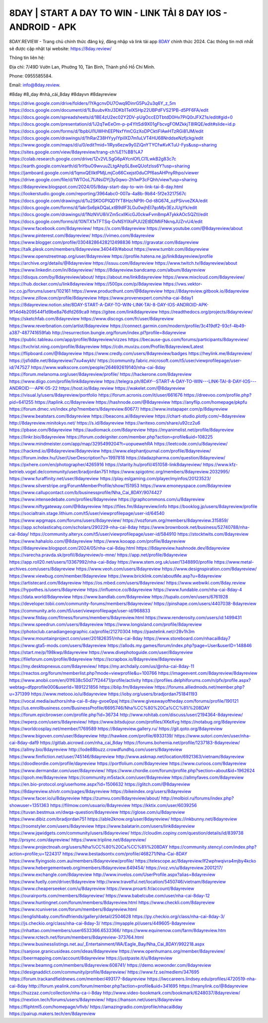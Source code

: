 8DAY | START A DAY TO WIN - LINK TẢI 8 DAY IOS - ANDROID - APK
===================================


8DAY.REVIEW - Trang chủ chính thức đăng ký, đăng nhập và link tải app `8DAY <https://8day.review/>`_ chính thức 2024. Các thông tin mới nhất sẽ được cập nhật tại website: `https://8day.review/ <https://8day.review/>`_

Thông tin liên hệ: 

Địa chỉ: 7/49D Vườn Lan, Phường 10, Tân Bình, Thành phố Hồ Chí Minh. 

Phone: 0955585584. 

Email: info@8day.review. 

#8day #8_day #nhà_cái_8day #8dayvn #8dayreview

`https://drive.google.com/drive/folders/1YAgcnvDU7Owq9DinrG5Pu2u3q6Y_z_5m <https://drive.google.com/drive/folders/1YAgcnvDU7Owq9DinrG5Pu2u3q6Y_z_5m>`_
`https://docs.google.com/document/d/1LBuubvKtrJ3DKb1TelX5Hp22UBPdFVS21PB-d5PF6FA/edit <https://docs.google.com/document/d/1LBuubvKtrJ3DKb1TelX5Hp22UBPdFVS21PB-d5PF6FA/edit>`_
`https://docs.google.com/spreadsheets/d/18E4zU2ec02Y2DV-pUgOccEDTbtdD0Hv7PiQ0rJFXZ1s/edit#gid=0 <https://docs.google.com/spreadsheets/d/18E4zU2ec02Y2DV-pUgOccEDTbtdD0Hv7PiQ0rJFXZ1s/edit#gid=0>`_
`https://docs.google.com/presentation/d/1J2qTwEeOm-p-p4YltSdi9X01gFbcvgFOMZkkjT8IRQE/edit#slide=id.p <https://docs.google.com/presentation/d/1J2qTwEeOm-p-p4YltSdi9X01gFbcvgFOMZkkjT8IRQE/edit#slide=id.p>`_
`https://docs.google.com/forms/d/1bpbUl1UWHhEEPNxfYmCGzXoDPCktiFIAwHTzRGi81JM/edit <https://docs.google.com/forms/d/1bpbUl1UWHhEEPNxfYmCGzXoDPCktiFIAwHTzRGi81JM/edit>`_
`https://docs.google.com/drawings/d/1hRarZ38HYyyIYpilXD7m1uLVT4HU68NrddseNzfjckg/edit <https://docs.google.com/drawings/d/1hRarZ38HYyyIYpilXD7m1uLVT4HU68NrddseNzfjckg/edit>`_
`https://www.google.com/maps/d/u/0/edit?mid=1lRys6ezw9y0ZiQnYTYCfwKvKTuU-Fys&usp=sharing <https://www.google.com/maps/d/u/0/edit?mid=1lRys6ezw9y0ZiQnYTYCfwKvKTuU-Fys&usp=sharing>`_
`https://sites.google.com/view/8dayreview/trang-ch%E1%BB%A7 <https://sites.google.com/view/8dayreview/trang-ch%E1%BB%A7>`_
`https://colab.research.google.com/drive/1Zv2VLSgG6pAYcnlOfLCl1LwkB2g83c7c <https://colab.research.google.com/drive/1Zv2VLSgG6pAYcnlOfLCl1LwkB2g83c7c>`_
`https://earth.google.com/earth/d/1nYbuO9wvuuZLtgAhp5L8xeQUofzlss6Y?usp=sharing <https://earth.google.com/earth/d/1nYbuO9wvuuZLtgAhp5L8xeQUofzlss6Y?usp=sharing>`_
`https://jamboard.google.com/d/1qmxQElIktPMjLmjCo66Cxejst0duCPf6asAHPnyRhpo/viewer <https://jamboard.google.com/d/1qmxQElIktPMjLmjCo66Cxejst0duCPf6asAHPnyRhpo/viewer>`_
`https://drive.google.com/file/d/1WTOoL7fJNsiDYj3y0qwo-2h1wP3cFQhh/view?usp=sharing <https://drive.google.com/file/d/1WTOoL7fJNsiDYj3y0qwo-2h1wP3cFQhh/view?usp=sharing>`_
`https://8dayreview.blogspot.com/2024/05/8day-start-day-to-win-link-tai-8-day.html <https://8dayreview.blogspot.com/2024/05/8day-start-day-to-win-link-tai-8-day.html>`_
`https://lookerstudio.google.com/reporting/3964abc0-007a-4a8b-9b84-5f2e3217567c <https://lookerstudio.google.com/reporting/3964abc0-007a-4a8b-9b84-5f2e3217567c>`_
`https://docs.google.com/drawings/d/1u2SKOGPIQD1YT8HzcNP9t-Od-t8G674_ozPSivveZKA/edit <https://docs.google.com/drawings/d/1u2SKOGPIQD1YT8HzcNP9t-Od-t8G674_ozPSivveZKA/edit>`_
`https://docs.google.com/forms/d/1akrSx6pkDQaLxtB9dlF3LGu0wjhEI7qoMjv3EzJUgYk/edit <https://docs.google.com/forms/d/1akrSx6pkDQaLxtB9dlF3LGu0wjhEI7qoMjv3EzJUgYk/edit>`_
`https://docs.google.com/drawings/d/1NzNVU8iVZm5cxllKicGJ0ckwFvm8mpATykkAOc5QZtI/edit <https://docs.google.com/drawings/d/1NzNVU8iVZm5cxllKicGJ0ckwFvm8mpATykkAOc5QZtI/edit>`_
`https://docs.google.com/forms/d/10NTX1xTFTSq-GvNSYIXoPUU2EtBDMIiFNknqJUZrvU4/edit <https://docs.google.com/forms/d/10NTX1xTFTSq-GvNSYIXoPUU2EtBDMIiFNknqJUZrvU4/edit>`_
`https://www.facebook.com/8dayreview/ <https://www.facebook.com/8dayreview/>`_
`https://x.com/8dayreview <https://x.com/8dayreview>`_
`https://www.youtube.com/@8dayreview/about <https://www.youtube.com/@8dayreview/about>`_
`https://www.pinterest.com/8dayreview/ <https://www.pinterest.com/8dayreview/>`_
`https://vimeo.com/8dayreview <https://vimeo.com/8dayreview>`_
`https://www.blogger.com/profile/03048286428212498836 <https://www.blogger.com/profile/03048286428212498836>`_
`https://gravatar.com/8dayreview <https://gravatar.com/8dayreview>`_
`https://talk.plesk.com/members/8dayreview.340449/#about <https://talk.plesk.com/members/8dayreview.340449/#about>`_
`https://www.tumblr.com/8dayreview <https://www.tumblr.com/8dayreview>`_
`https://www.openstreetmap.org/user/8dayreview <https://www.openstreetmap.org/user/8dayreview>`_
`https://profile.hatena.ne.jp/link8dayreview/profile <https://profile.hatena.ne.jp/link8dayreview/profile>`_
`https://archive.org/details/@8dayreview <https://archive.org/details/@8dayreview>`_
`https://issuu.com/8dayreview <https://issuu.com/8dayreview>`_
`https://www.twitch.tv/8dayreview/about <https://www.twitch.tv/8dayreview/about>`_
`https://www.linkedin.com/in/8dayreview/ <https://www.linkedin.com/in/8dayreview/>`_
`https://8dayreview.bandcamp.com/album/8dayreview <https://8dayreview.bandcamp.com/album/8dayreview>`_
`https://disqus.com/by/8dayreview/about/ <https://disqus.com/by/8dayreview/about/>`_
`https://about.me/link8dayreview <https://about.me/link8dayreview>`_
`https://www.mixcloud.com/8dayreview/ <https://www.mixcloud.com/8dayreview/>`_
`https://hub.docker.com/u/link8dayreview <https://hub.docker.com/u/link8dayreview>`_
`https://500px.com/p/8dayreview <https://500px.com/p/8dayreview>`_
`https://vws.vektor-inc.co.jp/forums/users/102161 <https://vws.vektor-inc.co.jp/forums/users/102161>`_
`https://www.producthunt.com/@8dayreview <https://www.producthunt.com/@8dayreview>`_
`https://8dayreview.gitbook.io/8dayreview <https://8dayreview.gitbook.io/8dayreview>`_
`https://www.zillow.com/profile/8dayreview <https://www.zillow.com/profile/8dayreview>`_
`https://www.provenexpert.com/nha-cai-8day1 <https://www.provenexpert.com/nha-cai-8day1>`_
`https://8dayreview.notion.site/8DAY-START-A-DAY-TO-WIN-LINK-TAI-8-DAY-IOS-ANDROID-APK-9f14d4b209544f1d9be8a76dfd269ca9 <https://8dayreview.notion.site/8DAY-START-A-DAY-TO-WIN-LINK-TAI-8-DAY-IOS-ANDROID-APK-9f14d4b209544f1d9be8a76dfd269ca9>`_
`https://gitee.com/link8dayreview <https://gitee.com/link8dayreview>`_
`https://readthedocs.org/projects/8dayreview/ <https://readthedocs.org/projects/8dayreview/>`_
`https://sketchfab.com/8dayreview <https://sketchfab.com/8dayreview>`_
`https://www.discogs.com/fr/user/8dayreview <https://www.discogs.com/fr/user/8dayreview>`_
`https://www.reverbnation.com/artist/8dayreview <https://www.reverbnation.com/artist/8dayreview>`_
`https://connect.garmin.com/modern/profile/3c419df2-93cf-4b49-a387-487741659fab <https://connect.garmin.com/modern/profile/3c419df2-93cf-4b49-a387-487741659fab>`_
`http://resurrection.bungie.org/forum/index.pl?profile=8dayreview <http://resurrection.bungie.org/forum/index.pl?profile=8dayreview>`_
`https://public.tableau.com/app/profile/8dayreview/vizzes <https://public.tableau.com/app/profile/8dayreview/vizzes>`_
`https://because-gus.com/forums/participants/8dayreview/ <https://because-gus.com/forums/participants/8dayreview/>`_
`https://tvchrist.ning.com/profile/8dayreview <https://tvchrist.ning.com/profile/8dayreview>`_
`https://cdn.muvizu.com/Profile/8dayreview/Latest <https://cdn.muvizu.com/Profile/8dayreview/Latest>`_
`https://flipboard.com/@8dayreview <https://flipboard.com/@8dayreview>`_
`https://www.credly.com/users/8dayreview/badges <https://www.credly.com/users/8dayreview/badges>`_
`https://heylink.me/8dayreview/ <https://heylink.me/8dayreview/>`_
`https://jsfiddle.net/8dayreview/7xu4wykh/ <https://jsfiddle.net/8dayreview/7xu4wykh/>`_
`https://community.fabric.microsoft.com/t5/user/viewprofilepage/user-id/747527 <https://community.fabric.microsoft.com/t5/user/viewprofilepage/user-id/747527>`_
`https://www.walkscore.com/people/264692619140/nha-cai-8day <https://www.walkscore.com/people/264692619140/nha-cai-8day>`_
`https://forum.melanoma.org/user/8dayreview/profile/ <https://forum.melanoma.org/user/8dayreview/profile/>`_
`https://hackerone.com/8dayreview <https://hackerone.com/8dayreview>`_
`https://www.diigo.com/profile/link8dayreview <https://www.diigo.com/profile/link8dayreview>`_
`https://telegra.ph/8DAY--START-A-DAY-TO-WIN---LINK-TAI-8-DAY-IOS---ANDROID---APK-05-22 <https://telegra.ph/8DAY--START-A-DAY-TO-WIN---LINK-TAI-8-DAY-IOS---ANDROID---APK-05-22>`_
`https://host.io/8day.review <https://host.io/8day.review>`_
`https://wakelet.com/@8dayreview <https://wakelet.com/@8dayreview>`_
`https://visual.ly/users/8dayreview/portfolio <https://visual.ly/users/8dayreview/portfolio>`_
`https://forum.acronis.com/it/user/661676 <https://forum.acronis.com/it/user/661676>`_
`https://dreevoo.com/profile.php?pid=641255 <https://dreevoo.com/profile.php?pid=641255>`_
`https://taplink.cc/8dayreview <https://taplink.cc/8dayreview>`_
`https://hashnode.com/@8dayreview <https://hashnode.com/@8dayreview>`_
`https://anyflip.com/homepage/pkpfu <https://anyflip.com/homepage/pkpfu>`_
`https://forum.dmec.vn/index.php?members/8dayreview.60677/ <https://forum.dmec.vn/index.php?members/8dayreview.60677/>`_
`https://www.instapaper.com/p/8dayreview <https://www.instapaper.com/p/8dayreview>`_
`https://www.beatstars.com/8dayreview <https://www.beatstars.com/8dayreview>`_
`https://beacons.ai/8dayreview <https://beacons.ai/8dayreview>`_
`https://chart-studio.plotly.com/~8dayreview <https://chart-studio.plotly.com/~8dayreview>`_
`http://8dayreview.minitokyo.net/ <http://8dayreview.minitokyo.net/>`_
`https://s.id/8dayreview <https://s.id/8dayreview>`_
`https://writexo.com/share/u92cz2u6 <https://writexo.com/share/u92cz2u6>`_
`https://pbase.com/8dayreview <https://pbase.com/8dayreview>`_
`https://audiomack.com/8dayreview <https://audiomack.com/8dayreview>`_
`https://myanimelist.net/profile/8dayreview <https://myanimelist.net/profile/8dayreview>`_
`https://linkr.bio/8dayreview <https://linkr.bio/8dayreview>`_
`https://forum.codeigniter.com/member.php?action=profile&uid=108225 <https://forum.codeigniter.com/member.php?action=profile&uid=108225>`_
`https://www.mindmeister.com/app/map/3295499204?t=uopuewehRA <https://www.mindmeister.com/app/map/3295499204?t=uopuewehRA>`_
`https://leetcode.com/u/8dayreview/ <https://leetcode.com/u/8dayreview/>`_
`https://hackmd.io/@8dayreview/8dayreview <https://hackmd.io/@8dayreview/8dayreview>`_
`https://www.elephantjournal.com/profile/8dayreview/ <https://www.elephantjournal.com/profile/8dayreview/>`_
`https://forum.index.hu/User/UserDescription?u=1997818 <https://forum.index.hu/User/UserDescription?u=1997818>`_
`https://dadazpharma.com/question/8dayreview/ <https://dadazpharma.com/question/8dayreview/>`_
`https://pxhere.com/en/photographer/4265916 <https://pxhere.com/en/photographer/4265916>`_
`https://starity.hu/profil/451058-link8dayreview/ <https://starity.hu/profil/451058-link8dayreview/>`_
`https://www.kfz-betrieb.vogel.de/community/user/bradjordan751 <https://www.kfz-betrieb.vogel.de/community/user/bradjordan751>`_
`https://www.spigotmc.org/members/8dayreview.2032995/ <https://www.spigotmc.org/members/8dayreview.2032995/>`_
`https://www.furaffinity.net/user/8dayreview <https://www.furaffinity.net/user/8dayreview>`_
`https://play.eslgaming.com/player/myinfos/20123523/ <https://play.eslgaming.com/player/myinfos/20123523/>`_
`https://www.silverstripe.org/ForumMemberProfile/show/151953 <https://www.silverstripe.org/ForumMemberProfile/show/151953>`_
`https://www.emoneyspace.com/8dayreview <https://www.emoneyspace.com/8dayreview>`_
`https://www.callupcontact.com/b/businessprofile/Nha_Cai_8DAY/9074427 <https://www.callupcontact.com/b/businessprofile/Nha_Cai_8DAY/9074427>`_
`https://www.intensedebate.com/profiles/8dayreview <https://www.intensedebate.com/profiles/8dayreview>`_
`https://graphcommons.com/u/8dayreview <https://graphcommons.com/u/8dayreview>`_
`https://www.niftygateway.com/@8dayreview <https://www.niftygateway.com/@8dayreview>`_
`https://files.fm/8dayreview/info <https://files.fm/8dayreview/info>`_
`https://booklog.jp/users/8dayreview/profile <https://booklog.jp/users/8dayreview/profile>`_
`https://socialtrain.stage.lithium.com/t5/user/viewprofilepage/user-id/64540 <https://socialtrain.stage.lithium.com/t5/user/viewprofilepage/user-id/64540>`_
`https://www.wpgmaps.com/forums/users/8dayreview/ <https://www.wpgmaps.com/forums/users/8dayreview/>`_
`https://vozforum.org/members/8dayreview.315859/ <https://vozforum.org/members/8dayreview.315859/>`_
`https://app.scholasticahq.com/scholars/290229-nha-cai-8day <https://app.scholasticahq.com/scholars/290229-nha-cai-8day>`_
`https://www.brownbook.net/business/52740788/nha-cai-8day/ <https://www.brownbook.net/business/52740788/nha-cai-8day/>`_
`https://community.alteryx.com/t5/user/viewprofilepage/user-id/584910 <https://community.alteryx.com/t5/user/viewprofilepage/user-id/584910>`_
`https://stocktwits.com/8dayreview <https://stocktwits.com/8dayreview>`_
`https://www.hahalolo.com/@8dayreview <https://www.hahalolo.com/@8dayreview>`_
`https://www.kooapp.com/profile/8dayreview <https://www.kooapp.com/profile/8dayreview>`_
`https://8dayreview.blogspot.com/2024/05/nha-cai-8day.html <https://8dayreview.blogspot.com/2024/05/nha-cai-8day.html>`_
`https://8dayreview.hashnode.dev/8dayreview <https://8dayreview.hashnode.dev/8dayreview>`_
`https://varecha.pravda.sk/profil/8dayreview/o-mne/ <https://varecha.pravda.sk/profil/8dayreview/o-mne/>`_
`https://app.net/profile/8dayreview <https://app.net/profile/8dayreview>`_
`https://app.roll20.net/users/13367992/nha-cai-8day <https://app.roll20.net/users/13367992/nha-cai-8day>`_
`https://www.stem.org.uk/user/1348890/profile <https://www.stem.org.uk/user/1348890/profile>`_
`https://www.metal-archives.com/users/8dayreview <https://www.metal-archives.com/users/8dayreview>`_
`https://www.veoh.com/users/8dayreview <https://www.veoh.com/users/8dayreview>`_
`https://www.designspiration.com/8dayreview/ <https://www.designspiration.com/8dayreview/>`_
`https://www.viewbug.com/member/8dayreview <https://www.viewbug.com/member/8dayreview>`_
`https://www.bricklink.com/aboutMe.asp?u=8dayreview <https://www.bricklink.com/aboutMe.asp?u=8dayreview>`_
`https://artistecard.com/8dayreview <https://artistecard.com/8dayreview>`_
`https://os.mbed.com/users/8dayreview/ <https://os.mbed.com/users/8dayreview/>`_
`https://www.webwiki.com/8day.review <https://www.webwiki.com/8day.review>`_
`https://hypothes.is/users/8dayreview <https://hypothes.is/users/8dayreview>`_
`https://influence.co/8dayreview <https://influence.co/8dayreview>`_
`https://www.fundable.com/nha-cai-8day-4 <https://www.fundable.com/nha-cai-8day-4>`_
`https://data.world/8dayreview <https://data.world/8dayreview>`_
`https://www.bandlab.com/8dayreview <https://www.bandlab.com/8dayreview>`_
`https://tupalo.com/en/users/6761928 <https://tupalo.com/en/users/6761928>`_
`https://developer.tobii.com/community-forums/members/8dayreview/ <https://developer.tobii.com/community-forums/members/8dayreview/>`_
`https://pinshape.com/users/4407038-8dayreview <https://pinshape.com/users/4407038-8dayreview>`_
`https://community.arlo.com/t5/user/viewprofilepage/user-id/968833 <https://community.arlo.com/t5/user/viewprofilepage/user-id/968833>`_
`https://www.fitday.com/fitness/forums/members/8dayreview.html <https://www.fitday.com/fitness/forums/members/8dayreview.html>`_
`https://www.renderosity.com/users/id:1499431 <https://www.renderosity.com/users/id:1499431>`_
`https://www.speedrun.com/users/8dayreview <https://www.speedrun.com/users/8dayreview>`_
`https://www.longisland.com/profile/8dayreview <https://www.longisland.com/profile/8dayreview>`_
`https://photoclub.canadiangeographic.ca/profile/21270304 <https://photoclub.canadiangeographic.ca/profile/21270304>`_
`https://pastelink.net/r28v1h3m <https://pastelink.net/r28v1h3m>`_
`https://www.mountainproject.com/user/201826351/nha-cai-8day <https://www.mountainproject.com/user/201826351/nha-cai-8day>`_
`https://www.storeboard.com/nhacai8day7 <https://www.storeboard.com/nhacai8day7>`_
`https://www.gta5-mods.com/users/8dayreview <https://www.gta5-mods.com/users/8dayreview>`_
`https://allods.my.games/forum/index.php?page=User&userID=148846 <https://allods.my.games/forum/index.php?page=User&userID=148846>`_
`https://start.me/p/198kwp/8dayreview <https://start.me/p/198kwp/8dayreview>`_
`https://www.divephotoguide.com/user/8dayreview <https://www.divephotoguide.com/user/8dayreview>`_
`https://fileforum.com/profile/8dayreview <https://fileforum.com/profile/8dayreview>`_
`https://scrapbox.io/8dayreview/8dayreview <https://scrapbox.io/8dayreview/8dayreview>`_
`https://my.desktopnexus.com/8dayreview/ <https://my.desktopnexus.com/8dayreview/>`_
`https://my.archdaily.com/us/@nha-cai-8day-11 <https://my.archdaily.com/us/@nha-cai-8day-11>`_
`https://reactos.org/forum/memberlist.php?mode=viewprofile&u=100766 <https://reactos.org/forum/memberlist.php?mode=viewprofile&u=100766>`_
`https://imageevent.com/8dayreview/8dayreview <https://imageevent.com/8dayreview/8dayreview>`_
`https://www.anobii.com/en/01f638c50d77f24471/profile/activity <https://www.anobii.com/en/01f638c50d77f24471/profile/activity>`_
`https://profiles.delphiforums.com/n/pfx/profile.aspx?webtag=dfpprofile000&userId=1891221856 <https://profiles.delphiforums.com/n/pfx/profile.aspx?webtag=dfpprofile000&userId=1891221856>`_
`https://blip.fm/8dayreview <https://blip.fm/8dayreview>`_
`https://forums.alliedmods.net/member.php?u=371399 <https://forums.alliedmods.net/member.php?u=371399>`_
`https://www.metooo.io/u/8dayreview <https://www.metooo.io/u/8dayreview>`_
`https://ioby.org/users/bradjordan751841193 <https://ioby.org/users/bradjordan751841193>`_
`https://vocal.media/authors/nha-cai-8-day-gvoe0paj <https://vocal.media/authors/nha-cai-8-day-gvoe0paj>`_
`https://www.giveawayoftheday.com/forums/profile/190121 <https://www.giveawayoftheday.com/forums/profile/190121>`_
`https://us.enrollbusiness.com/BusinessProfile/6695746/Nha%CC%80%20Ca%CC%81i%208DAY <https://us.enrollbusiness.com/BusinessProfile/6695746/Nha%CC%80%20Ca%CC%81i%208DAY>`_
`https://forum.epicbrowser.com/profile.php?id=36734 <https://forum.epicbrowser.com/profile.php?id=36734>`_
`http://www.rohitab.com/discuss/user/2194364-8dayreview/ <http://www.rohitab.com/discuss/user/2194364-8dayreview/>`_
`https://wperp.com/users/8dayreview/ <https://wperp.com/users/8dayreview/>`_
`https://www.bitsdujour.com/profiles/XKeXvg <https://www.bitsdujour.com/profiles/XKeXvg>`_
`https://notabug.org/8dayreview <https://notabug.org/8dayreview>`_
`https://worldcosplay.net/member/1769589 <https://worldcosplay.net/member/1769589>`_
`https://8dayreview.gallery.ru/ <https://8dayreview.gallery.ru/>`_
`https://git.qoto.org/8dayreview <https://git.qoto.org/8dayreview>`_
`https://www.bigoven.com/user/8dayreview <https://www.bigoven.com/user/8dayreview>`_
`http://hawkee.com/profile/6933139/ <http://hawkee.com/profile/6933139/>`_
`https://www.sutori.com/en/user/nha-cai-8day-daf9 <https://www.sutori.com/en/user/nha-cai-8day-daf9>`_
`https://gitlab.aicrowd.com/nha_cai_8day <https://gitlab.aicrowd.com/nha_cai_8day>`_
`https://forums.bohemia.net/profile/1237183-8dayreview/ <https://forums.bohemia.net/profile/1237183-8dayreview/>`_
`https://allmy.bio/8dayreview <https://allmy.bio/8dayreview>`_
`http://lode88buzz.crowdfundhq.com/users/8dayreview <http://lode88buzz.crowdfundhq.com/users/8dayreview>`_
`https://www.fimfiction.net/user/745146/8dayreview <https://www.fimfiction.net/user/745146/8dayreview>`_
`http://www.askmap.net/location/6921363/vietnam/8dayreview <http://www.askmap.net/location/6921363/vietnam/8dayreview>`_
`https://doodleordie.com/profile/dayreview <https://doodleordie.com/profile/dayreview>`_
`https://portfolium.com/8dayreview <https://portfolium.com/8dayreview>`_
`https://www.curioos.com/8dayreview <https://www.curioos.com/8dayreview>`_
`https://www.dermandar.com/user/8dayreview/ <https://www.dermandar.com/user/8dayreview/>`_
`https://www.chordie.com/forum/profile.php?section=about&id=1962624 <https://www.chordie.com/forum/profile.php?section=about&id=1962624>`_
`https://qooh.me/8dayreview <https://qooh.me/8dayreview>`_
`https://community.m5stack.com/user/8dayreview <https://community.m5stack.com/user/8dayreview>`_
`https://allmyfaves.com/8dayreview <https://allmyfaves.com/8dayreview>`_
`https://en.bio-protocol.org/userhome.aspx?id=1506632 <https://en.bio-protocol.org/userhome.aspx?id=1506632>`_
`https://glitch.com/@8dayreview <https://glitch.com/@8dayreview>`_
`https://8dayreview.shivtr.com/pages/8dayreview <https://8dayreview.shivtr.com/pages/8dayreview>`_
`https://bikeindex.org/users/8dayreview <https://bikeindex.org/users/8dayreview>`_
`https://www.facer.io/u/8dayreview <https://www.facer.io/u/8dayreview>`_
`https://zumvu.com/8dayreview/about/ <https://zumvu.com/8dayreview/about/>`_
`http://molbiol.ru/forums/index.php?showuser=1351363 <http://molbiol.ru/forums/index.php?showuser=1351363>`_
`https://filmow.com/usuario/8dayreview <https://filmow.com/usuario/8dayreview>`_
`https://kktix.com/user/6039256 <https://kktix.com/user/6039256>`_
`https://tuvan.bestmua.vn/dwqa-question/8dayreview <https://tuvan.bestmua.vn/dwqa-question/8dayreview>`_
`https://glose.com/u/8dayreview <https://glose.com/u/8dayreview>`_
`https://www.dibiz.com/bradjordan751 <https://www.dibiz.com/bradjordan751>`_
`https://able2know.org/user/8dayreview/ <https://able2know.org/user/8dayreview/>`_
`https://inkbunny.net/8dayreview <https://inkbunny.net/8dayreview>`_
`https://roomstyler.com/users/8dayreview <https://roomstyler.com/users/8dayreview>`_
`https://www.balatarin.com/users/link8dayreview <https://www.balatarin.com/users/link8dayreview>`_
`https://www.jqwidgets.com/community/users/8dayreview/ <https://www.jqwidgets.com/community/users/8dayreview/>`_
`https://cloudim.copiny.com/question/details/id/839738 <https://cloudim.copiny.com/question/details/id/839738>`_
`http://prsync.com/dayreview/ <http://prsync.com/dayreview/>`_
`https://www.tripline.net/8dayreview/ <https://www.tripline.net/8dayreview/>`_
`https://www.projectnoah.org/users/Nha%CC%80%20Ca%CC%81i%208DAY <https://www.projectnoah.org/users/Nha%CC%80%20Ca%CC%81i%208DAY>`_
`https://community.stencyl.com/index.php?action=profile;u=1224317 <https://community.stencyl.com/index.php?action=profile;u=1224317>`_
`https://www.bestadsontv.com/profile/468271/Nha-Cai-8DAY <https://www.bestadsontv.com/profile/468271/Nha-Cai-8DAY>`_
`https://www.flyingsolo.com.au/members/8dayreview/profile/ <https://www.flyingsolo.com.au/members/8dayreview/profile/>`_
`https://telescope.ac/8dayreview/lf2wphwqivra4mjby4kcko <https://telescope.ac/8dayreview/lf2wphwqivra4mjby4kcko>`_
`https://www.hebergementweb.org/members/8dayreview.649454/ <https://www.hebergementweb.org/members/8dayreview.649454/>`_
`https://voz.vn/u/8dayreview.2001217/ <https://voz.vn/u/8dayreview.2001217/>`_
`https://www.exchangle.com/8dayreview <https://www.exchangle.com/8dayreview>`_
`http://www.invelos.com/UserProfile.aspx?alias=8dayreview <http://www.invelos.com/UserProfile.aspx?alias=8dayreview>`_
`https://www.fuelly.com/driver/8dayreview <https://www.fuelly.com/driver/8dayreview>`_
`http://www.travelful.net/location/5450746/vietnam/8dayreview <http://www.travelful.net/location/5450746/vietnam/8dayreview>`_
`https://www.cheaperseeker.com/u/8dayreview <https://www.cheaperseeker.com/u/8dayreview>`_
`https://www.proarti.fr/account/8dayreview <https://www.proarti.fr/account/8dayreview>`_
`https://ourairports.com/members/8dayreview/ <https://ourairports.com/members/8dayreview/>`_
`https://www.babelcube.com/user/nha-cai-8day-12 <https://www.babelcube.com/user/nha-cai-8day-12>`_
`https://www.huntingnet.com/forum/members/8dayreview.html <https://www.huntingnet.com/forum/members/8dayreview.html>`_
`https://www.checkli.com/8dayreview <https://www.checkli.com/8dayreview>`_
`https://www.rcuniverse.com/forum/members/8dayreview.html <https://www.rcuniverse.com/forum/members/8dayreview.html>`_
`https://englishbaby.com/findfriends/gallery/detail/2504628 <https://englishbaby.com/findfriends/gallery/detail/2504628>`_
`https://py.checkio.org/class/nha-cai-8day-3/ <https://py.checkio.org/class/nha-cai-8day-3/>`_
`https://js.checkio.org/class/nha-cai-8day-3/ <https://js.checkio.org/class/nha-cai-8day-3/>`_
`https://myapple.pl/users/449605-8dayreview <https://myapple.pl/users/449605-8dayreview>`_
`https://nhattao.com/members/user6533366.6533366/ <https://nhattao.com/members/user6533366.6533366/>`_
`https://www.equinenow.com/farm/8dayreview.htm <https://www.equinenow.com/farm/8dayreview.htm>`_
`https://www.rctech.net/forum/members/8dayreview-373764.html <https://www.rctech.net/forum/members/8dayreview-373764.html>`_
`https://www.businesslistings.net.au/_Entertainment/WA/Eagle_Bay/Nha_Cai_8DAY/992218.aspx <https://www.businesslistings.net.au/_Entertainment/WA/Eagle_Bay/Nha_Cai_8DAY/992218.aspx>`_
`https://sanjose.granicusideas.com/ideas/8dayreview <https://sanjose.granicusideas.com/ideas/8dayreview>`_
`https://www.openhumans.org/member/8dayreview/ <https://www.openhumans.org/member/8dayreview/>`_
`https://beermapping.com/account/8dayreview <https://beermapping.com/account/8dayreview>`_
`https://justpaste.it/u/8dayreview <https://justpaste.it/u/8dayreview>`_
`https://www.beamng.com/members/8dayreview.608741/ <https://www.beamng.com/members/8dayreview.608741/>`_
`https://demo.wowonder.com/8dayreview <https://demo.wowonder.com/8dayreview>`_
`https://designaddict.com/community/profile/8dayreview/ <https://designaddict.com/community/profile/8dayreview/>`_
`https://www.fz.se/medlem/347695 <https://www.fz.se/medlem/347695>`_
`https://forum.trackandfieldnews.com/member/493177-8dayreview <https://forum.trackandfieldnews.com/member/493177-8dayreview>`_
`https://lwccareers.lindsey.edu/profiles/4720519-nha-cai-8day <https://lwccareers.lindsey.edu/profiles/4720519-nha-cai-8day>`_
`http://forum.yealink.com/forum/member.php?action=profile&uid=341695 <http://forum.yealink.com/forum/member.php?action=profile&uid=341695>`_
`https://manylink.co/@8dayreview <https://manylink.co/@8dayreview>`_
`https://huzzaz.com/collection/nha-ca-i-8day <https://huzzaz.com/collection/nha-ca-i-8day>`_
`http://www.video-bookmark.com/bookmark/6248037/8dayreview/ <http://www.video-bookmark.com/bookmark/6248037/8dayreview/>`_
`https://nextion.tech/forums/users/8dayreview/ <https://nextion.tech/forums/users/8dayreview/>`_
`https://hanson.net/users/8dayreview <https://hanson.net/users/8dayreview>`_
`https://fliphtml5.com/homepage/vflvb/ <https://fliphtml5.com/homepage/vflvb/>`_
`https://amazingradio.com/profile/nhacai8day <https://amazingradio.com/profile/nhacai8day>`_
`https://pairup.makers.tech/en/8dayreview <https://pairup.makers.tech/en/8dayreview>`_
